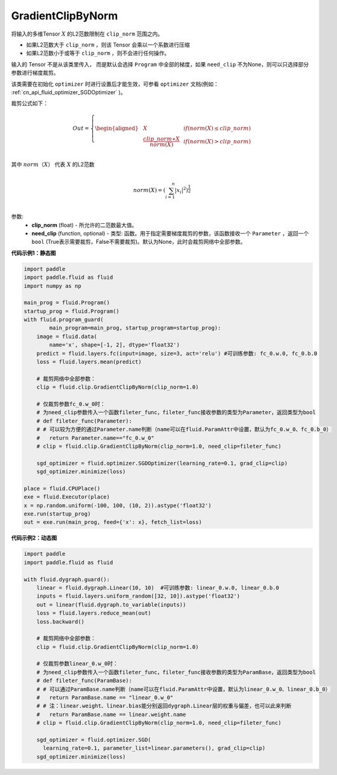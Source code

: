 .. _cn_api_fluid_clip_GradientClipByNorm:

GradientClipByNorm
-------------------------------

.. py:class:: paddle.fluid.clip.GradientClipByNorm(clip_norm, need_clip=None)




将输入的多维Tensor :math:`X` 的L2范数限制在 ``clip_norm`` 范围之内。

- 如果L2范数大于 ``clip_norm`` ，则该 Tensor 会乘以一个系数进行压缩

- 如果L2范数小于或等于 ``clip_norm`` ，则不会进行任何操作。

输入的 Tensor 不是从该类里传入， 而是默认会选择 ``Program`` 中全部的梯度，如果 ``need_clip`` 不为None，则可以只选择部分参数进行梯度裁剪。

该类需要在初始化 ``optimizer`` 时进行设置后才能生效，可参看 ``optimizer`` 文档(例如： :ref:`cn_api_fluid_optimizer_SGDOptimizer` )。

裁剪公式如下：

.. math::

  Out=
  \left\{
  \begin{aligned}
  &  X & & if (norm(X) \leq clip\_norm)\\
  &  \frac{clip\_norm∗X}{norm(X)} & & if (norm(X) > clip\_norm) \\
  \end{aligned}
  \right.


其中 :math:`norm（X）` 代表 :math:`X` 的L2范数

.. math::
  \\norm(X) = (\sum_{i=1}^{n}|x_i|^2)^{\frac{1}{2}}\\

参数:
 - **clip_norm** (float) - 所允许的二范数最大值。
 - **need_clip** (function, optional) - 类型: 函数。用于指定需要梯度裁剪的参数，该函数接收一个 ``Parameter`` ，返回一个 ``bool`` (True表示需要裁剪，False不需要裁剪)。默认为None，此时会裁剪网络中全部参数。

**代码示例1：静态图**
 
.. code-block:: python
            
    import paddle
    import paddle.fluid as fluid
    import numpy as np
                
    main_prog = fluid.Program()
    startup_prog = fluid.Program()
    with fluid.program_guard(
            main_program=main_prog, startup_program=startup_prog):
        image = fluid.data(
            name='x', shape=[-1, 2], dtype='float32')
        predict = fluid.layers.fc(input=image, size=3, act='relu') #可训练参数: fc_0.w.0, fc_0.b.0
        loss = fluid.layers.mean(predict)
        
        # 裁剪网络中全部参数：
        clip = fluid.clip.GradientClipByNorm(clip_norm=1.0)
        
        # 仅裁剪参数fc_0.w_0时：
        # 为need_clip参数传入一个函数fileter_func，fileter_func接收参数的类型为Parameter，返回类型为bool
        # def fileter_func(Parameter):
        # # 可以较为方便的通过Parameter.name判断（name可以在fluid.ParamAttr中设置，默认为fc_0.w_0、fc_0.b_0）
        #   return Parameter.name=="fc_0.w_0"
        # clip = fluid.clip.GradientClipByNorm(clip_norm=1.0, need_clip=fileter_func)

        sgd_optimizer = fluid.optimizer.SGDOptimizer(learning_rate=0.1, grad_clip=clip)
        sgd_optimizer.minimize(loss)

    place = fluid.CPUPlace()
    exe = fluid.Executor(place)
    x = np.random.uniform(-100, 100, (10, 2)).astype('float32')
    exe.run(startup_prog)
    out = exe.run(main_prog, feed={'x': x}, fetch_list=loss)


**代码示例2：动态图**

.. code-block:: python

    import paddle
    import paddle.fluid as fluid
    
    with fluid.dygraph.guard():
        linear = fluid.dygraph.Linear(10, 10)  #可训练参数: linear_0.w.0, linear_0.b.0
        inputs = fluid.layers.uniform_random([32, 10]).astype('float32')
        out = linear(fluid.dygraph.to_variable(inputs))
        loss = fluid.layers.reduce_mean(out)
        loss.backward()

        # 裁剪网络中全部参数：
        clip = fluid.clip.GradientClipByNorm(clip_norm=1.0)

        # 仅裁剪参数linear_0.w_0时：
        # 为need_clip参数传入一个函数fileter_func，fileter_func接收参数的类型为ParamBase，返回类型为bool
        # def fileter_func(ParamBase):
        # # 可以通过ParamBase.name判断（name可以在fluid.ParamAttr中设置，默认为linear_0.w_0、linear_0.b_0）
        #   return ParamBase.name == "linear_0.w_0"
        # # 注：linear.weight、linear.bias能分别返回dygraph.Linear层的权重与偏差，也可以此来判断
        #   return ParamBase.name == linear.weight.name
        # clip = fluid.clip.GradientClipByNorm(clip_norm=1.0, need_clip=fileter_func)

        sgd_optimizer = fluid.optimizer.SGD(
          learning_rate=0.1, parameter_list=linear.parameters(), grad_clip=clip)
        sgd_optimizer.minimize(loss)